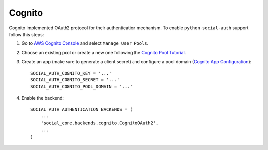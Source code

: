Cognito
=======

Cognito implemented OAuth2 protocol for their authentication mechanism. To
enable ``python-social-auth`` support follow this steps:

1. Go to `AWS Cognito Console`_ and select ``Manage User Pools``.

2. Choose an existing pool or create a new one following the `Cognito Pool
   Tutorial`_.

3. Create an app (make sure to generate a client secret) and configure a pool
   domain (`Cognito App Configuration`_)::

    SOCIAL_AUTH_COGNITO_KEY = '...'
    SOCIAL_AUTH_COGNITO_SECRET = '...'
    SOCIAL_AUTH_COGNITO_POOL_DOMAIN = '...'

4. Enable the backend::

    SOCIAL_AUTH_AUTHENTICATION_BACKENDS = (
        ...
        'social_core.backends.cognito.CognitoOAuth2',
        ...
    )

.. _AWS Cognito Console: https://console.aws.amazon.com/cognito/home
.. _Cognito Pool Tutorial: https://docs.aws.amazon.com/cognito/latest/developerguide/tutorial-create-user-pool.html
.. _Cognito App Configuration: Getting Started for Web: https://docs.aws.amazon.com/cognito/latest/developerguide/cognito-user-pools-configuring-app-integration.html
